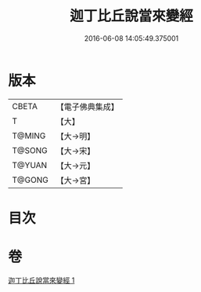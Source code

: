 #+TITLE: 迦丁比丘說當來變經 
#+DATE: 2016-06-08 14:05:49.375001

* 版本
 |     CBETA|【電子佛典集成】|
 |         T|【大】     |
 |    T@MING|【大→明】   |
 |    T@SONG|【大→宋】   |
 |    T@YUAN|【大→元】   |
 |    T@GONG|【大→宮】   |

* 目次

* 卷
[[file:KR6r0003_001.txt][迦丁比丘說當來變經 1]]

